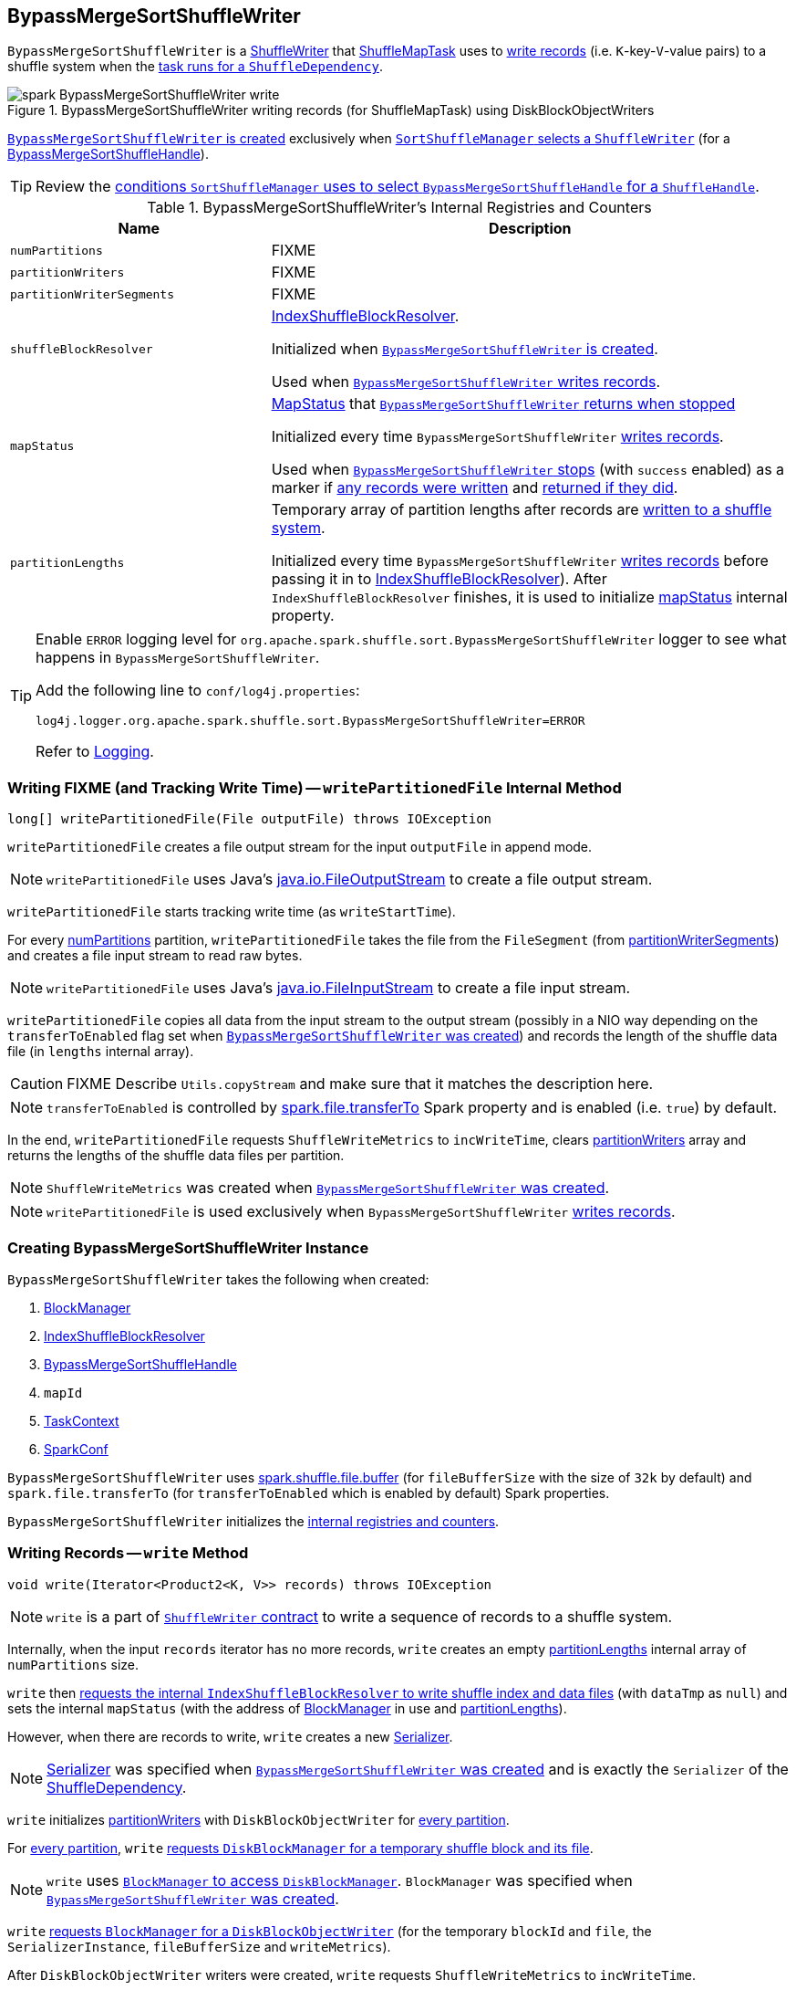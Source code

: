 == [[BypassMergeSortShuffleWriter]] BypassMergeSortShuffleWriter

`BypassMergeSortShuffleWriter` is a link:spark-ShuffleWriter.adoc[ShuffleWriter] that link:spark-taskscheduler-ShuffleMapTask.adoc[ShuffleMapTask] uses to <<write, write records>> (i.e. ``K``-key-``V``-value pairs) to a shuffle system when the link:spark-taskscheduler-ShuffleMapTask.adoc#runTask[task runs for a `ShuffleDependency`].

.BypassMergeSortShuffleWriter writing records (for ShuffleMapTask) using DiskBlockObjectWriters
image::images/spark-BypassMergeSortShuffleWriter-write.png[align="center"]

<<creating-instance, `BypassMergeSortShuffleWriter` is created>> exclusively when link:spark-SortShuffleManager.adoc#getWriter[`SortShuffleManager` selects a `ShuffleWriter`] (for a link:spark-BypassMergeSortShuffleHandle.adoc[BypassMergeSortShuffleHandle]).

TIP: Review the link:spark-SortShuffleManager.adoc#shouldBypassMergeSort[conditions `SortShuffleManager` uses to select `BypassMergeSortShuffleHandle` for a `ShuffleHandle`].

[[internal-registries]]
.BypassMergeSortShuffleWriter's Internal Registries and Counters
[frame="topbot",cols="1,2",options="header",width="100%"]
|===
| Name
| Description

| [[numPartitions]] `numPartitions`
| FIXME

| [[partitionWriters]] `partitionWriters`
| FIXME

| [[partitionWriterSegments]] `partitionWriterSegments`
| FIXME

| [[shuffleBlockResolver]] `shuffleBlockResolver`
| link:spark-IndexShuffleBlockResolver.adoc[IndexShuffleBlockResolver].

Initialized when <<creating-instance, `BypassMergeSortShuffleWriter` is created>>.

Used when <<write, `BypassMergeSortShuffleWriter` writes records>>.

| [[mapStatus]] `mapStatus`
| link:spark-MapStatus.adoc[MapStatus] that <<stop, `BypassMergeSortShuffleWriter` returns when stopped>>

Initialized every time `BypassMergeSortShuffleWriter` <<write, writes records>>.

Used when <<stop, `BypassMergeSortShuffleWriter` stops>> (with `success` enabled) as a marker if <<write, any records were written>> and <<stop, returned if they did>>.

| [[partitionLengths]] `partitionLengths`
| Temporary array of partition lengths after records are <<write, written to a shuffle system>>.

Initialized every time `BypassMergeSortShuffleWriter` <<write, writes records>> before passing it in to link:spark-IndexShuffleBlockResolver.adoc#writeIndexFileAndCommit[IndexShuffleBlockResolver]). After `IndexShuffleBlockResolver` finishes, it is used to initialize <<mapStatus, mapStatus>> internal property.

|===

[TIP]
====
Enable `ERROR` logging level for `org.apache.spark.shuffle.sort.BypassMergeSortShuffleWriter` logger to see what happens in `BypassMergeSortShuffleWriter`.

Add the following line to `conf/log4j.properties`:

```
log4j.logger.org.apache.spark.shuffle.sort.BypassMergeSortShuffleWriter=ERROR
```

Refer to link:spark-logging.adoc[Logging].
====

=== [[writePartitionedFile]] Writing FIXME (and Tracking Write Time) -- `writePartitionedFile` Internal Method

[source, scala]
----
long[] writePartitionedFile(File outputFile) throws IOException
----

`writePartitionedFile` creates a file output stream for the input `outputFile` in append mode.

NOTE: `writePartitionedFile` uses Java's https://docs.oracle.com/javase/8/docs/api/java/io/FileOutputStream.html[java.io.FileOutputStream] to create a file output stream.

`writePartitionedFile` starts tracking write time (as `writeStartTime`).

For every <<numPartitions, numPartitions>> partition, `writePartitionedFile` takes the file from the `FileSegment` (from <<partitionWriterSegments, partitionWriterSegments>>) and creates a file input stream to read raw bytes.

NOTE: `writePartitionedFile` uses Java's https://docs.oracle.com/javase/8/docs/api/java/io/FileInputStream.html[java.io.FileInputStream] to create a file input stream.

`writePartitionedFile` copies all data from the input stream to the output stream (possibly in a NIO way depending on the `transferToEnabled` flag set when <<creating-instance, `BypassMergeSortShuffleWriter` was created>>) and records the length of the shuffle data file (in `lengths` internal array).

CAUTION: FIXME Describe `Utils.copyStream` and make sure that it matches the description here.

NOTE: `transferToEnabled` is controlled by link:spark-UnsafeShuffleWriter.adoc#spark_file_transferTo[spark.file.transferTo] Spark property and is enabled (i.e. `true`) by default.

In the end, `writePartitionedFile` requests `ShuffleWriteMetrics` to `incWriteTime`, clears <<partitionWriters, partitionWriters>> array and returns the lengths of the shuffle data files per partition.

NOTE: `ShuffleWriteMetrics` was created when <<creating-instance, `BypassMergeSortShuffleWriter` was created>>.

NOTE: `writePartitionedFile` is used exclusively when `BypassMergeSortShuffleWriter` <<write, writes records>>.

=== [[creating-instance]] Creating BypassMergeSortShuffleWriter Instance

`BypassMergeSortShuffleWriter` takes the following when created:

1. link:spark-blockmanager.adoc[BlockManager]
2. link:spark-IndexShuffleBlockResolver.adoc[IndexShuffleBlockResolver]
3. link:spark-BypassMergeSortShuffleHandle.adoc[BypassMergeSortShuffleHandle]
4. `mapId`
5. link:spark-taskscheduler-taskcontext.adoc[TaskContext]
6. link:spark-configuration.adoc[SparkConf]

[[fileBufferSize]]
`BypassMergeSortShuffleWriter` uses link:spark-ExternalSorter.adoc#spark_shuffle_file_buffer[spark.shuffle.file.buffer] (for `fileBufferSize` with the size of `32k` by default) and `spark.file.transferTo` (for `transferToEnabled` which is enabled by default) Spark properties.

`BypassMergeSortShuffleWriter` initializes the <<internal-registries, internal registries and counters>>.

=== [[write]] Writing Records -- `write` Method

[source, java]
----
void write(Iterator<Product2<K, V>> records) throws IOException
----

NOTE: `write` is a part of link:spark-ShuffleWriter.adoc#contract[`ShuffleWriter` contract] to write a sequence of records to a shuffle system.

Internally, when the input `records` iterator has no more records, `write` creates an empty <<partitionLengths, partitionLengths>> internal array of `numPartitions` size.

`write` then link:spark-IndexShuffleBlockResolver.adoc#writeIndexFileAndCommit[requests the internal `IndexShuffleBlockResolver` to write shuffle index and data files] (with `dataTmp` as `null`) and sets the internal `mapStatus` (with the address of link:spark-blockmanager.adoc[BlockManager] in use and <<partitionLengths, partitionLengths>>).

However, when there are records to write, `write` creates a new link:spark-Serializer.adoc[Serializer].

NOTE: link:spark-Serializer.adoc[Serializer] was specified when <<creating-instance, `BypassMergeSortShuffleWriter` was created>> and is exactly the `Serializer` of the link:spark-rdd-ShuffleDependency.adoc#serializer[ShuffleDependency].

`write` initializes <<partitionWriters, partitionWriters>> with `DiskBlockObjectWriter` for <<numPartitions, every partition>>.

For <<numPartitions, every partition>>, `write` link:spark-DiskBlockManager.adoc#createTempShuffleBlock[requests `DiskBlockManager` for a temporary shuffle block and its file].

NOTE: `write` uses link:spark-blockmanager.adoc#diskBlockManager[`BlockManager` to access `DiskBlockManager`]. `BlockManager` was specified when <<creating-instance, `BypassMergeSortShuffleWriter` was created>>.

`write` link:spark-blockmanager.adoc#getDiskWriter[requests `BlockManager` for a `DiskBlockObjectWriter`] (for the temporary `blockId` and `file`, the `SerializerInstance`, `fileBufferSize` and `writeMetrics`).

After `DiskBlockObjectWriter` writers were created, `write` requests `ShuffleWriteMetrics` to `incWriteTime`.

`write` initializes <<partitionWriterSegments, partitionWriterSegments>> with `FileSegment` for <<numPartitions, every partition>>.

`write` takes record by record and, after link:spark-rdd-Partitioner.adoc#getPartition[computing the partition for a key], writes the record using the corresponding `DiskBlockObjectWriter` (from <<partitionWriters, partitionWriters>>).

NOTE: `write` uses the link:spark-rdd-ShuffleDependency.adoc#partitioner[`Partitioner` from the `ShuffleDependency`] for which <<creating-instance, `BypassMergeSortShuffleWriter` was created>>.

NOTE: `write` initializes <<partitionWriters, partitionWriters>> with <<numPartitions, numPartitions>> number of `DiskBlockObjectWriters`.

After all the `records` have been written, `write` requests every `DiskBlockObjectWriter` to `commitAndGet` and saves the commit results in <<partitionWriterSegments, partitionWriterSegments>>. `write` closes every `DiskBlockObjectWriter`.

`write` link:spark-IndexShuffleBlockResolver.adoc#getDataFile[requests `IndexShuffleBlockResolver` for the shuffle block data file] for `shuffleId` and `mapId`.

NOTE: `IndexShuffleBlockResolver` was defined when <<creating-instance, `BypassMergeSortShuffleWriter` was created>>.

`write` creates a temporary file for the shuffle block data file and <<writePartitionedFile, writePartitionedFile>> to it.

In the end, `write` link:spark-IndexShuffleBlockResolver.adoc#writeIndexFileAndCommit[requests `IndexShuffleBlockResolver` to write shuffle index and data files] for the `shuffleId` and `mapId` (with `partitionLengths` and the temporary file) and creates a new <<mapStatus, mapStatus>> (with the link:spark-blockmanager.adoc#shuffleServerId[location of the `BlockManager`] and <<partitionLengths, partitionLengths>>).
